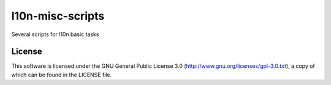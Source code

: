 l10n-misc-scripts
=================

Several scripts for l10n basic tasks


License
-------
This software is licensed under the GNU General Public License 3.0 (http://www.gnu.org/licenses/gpl-3.0.txt), a copy of which can be found in the LICENSE file.

